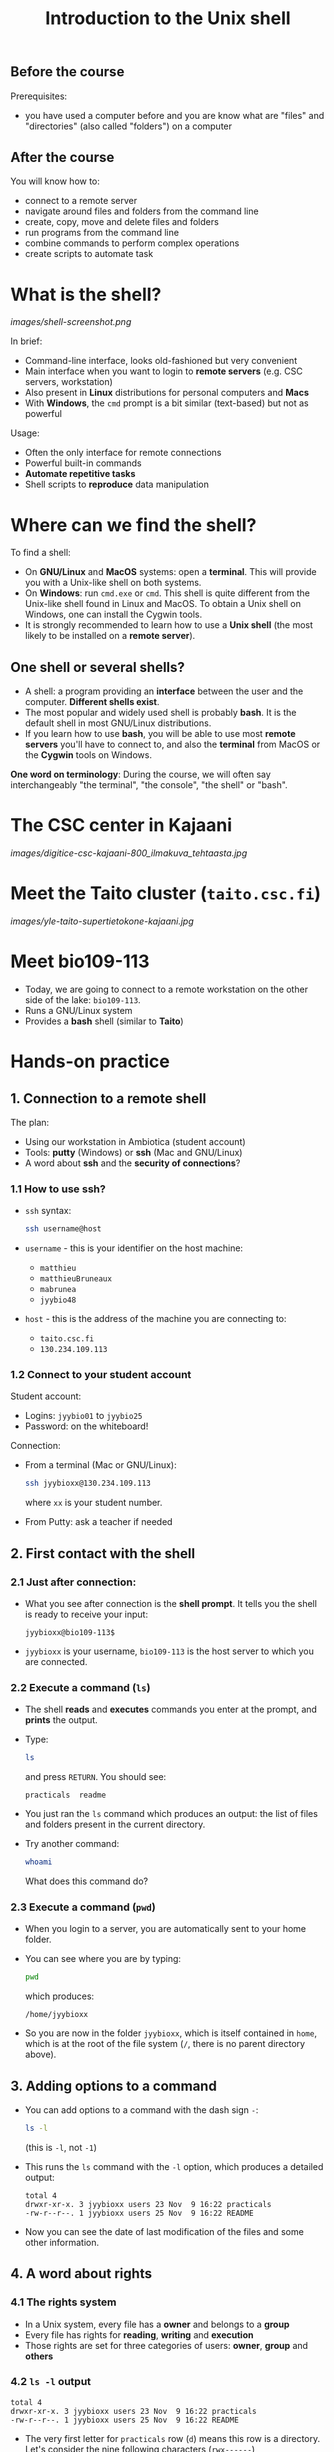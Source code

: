#+TITLE: Introduction to the Unix shell

** Before the course

Prerequisites:
- you have used a computer before and you are know what are "files" and
  "directories" (also called "folders") on a computer

** After the course

You will know how to:
- connect to a remote server
- navigate around files and folders from the command line
- create, copy, move and delete files and folders
- run programs from the command line
- combine commands to perform complex operations
- create scripts to automate task

* What is the shell?

[[images/shell-screenshot.png]]

In brief:
- Command-line interface, looks old-fashioned but very convenient
- Main interface when you want to login to *remote servers* (e.g. CSC servers,
  workstation)
- Also present in *Linux* distributions for personal computers and *Macs*
- With *Windows*, the =cmd= prompt is a bit similar (text-based) but not as
  powerful

Usage:
- Often the only interface for remote connections
- Powerful built-in commands
- *Automate repetitive tasks*
- Shell scripts to *reproduce* data manipulation

* Where can we find the shell?

To find a shell:
- On *GNU/Linux* and *MacOS* systems: open a *terminal*. This will provide you
  with a Unix-like shell on both systems.
- On *Windows*: run =cmd.exe= or =cmd=. This shell is quite different from the
  Unix-like shell found in Linux and MacOS. To obtain a Unix shell on Windows,
  one can install the Cygwin tools.
- It is strongly recommended to learn how to use a *Unix shell* (the most
  likely to be installed on a *remote server*).

** One shell or several shells?

- A shell: a program providing an *interface* between the user and the
  computer. *Different shells exist*.
- The most popular and widely used shell is probably *bash*. It is the default
  shell in most GNU/Linux distributions.
- If you learn how to use *bash*, you will be able to use most *remote servers*
  you'll have to connect to, and also the *terminal* from MacOS or the *Cygwin*
  tools on Windows.

*One word on terminology*: During the course, we will often say interchangeably
 "the terminal", "the console", "the shell" or "bash".

* The CSC center in Kajaani

[[images/digitice-csc-kajaani-800_ilmakuva_tehtaasta.jpg]]

* Meet the Taito cluster (=taito.csc.fi=)

[[images/yle-taito-supertietokone-kajaani.jpg]]

* Meet bio109-113

- Today, we are going to connect to a remote workstation on the other side of
  the lake: =bio109-113=.
- Runs a GNU/Linux system
- Provides a *bash* shell (similar to *Taito*)

* Hands-on practice

** 1. Connection to a remote shell

The plan:
- Using our workstation in Ambiotica (student account)
- Tools: *putty* (Windows) or *ssh* (Mac and GNU/Linux)
- A word about *ssh* and the *security of connections*?

*** 1.1 How to use ssh?

- =ssh= syntax:
  #+BEGIN_SRC sh
  ssh username@host
  #+END_SRC
- =username= - this is your identifier on the host machine:
  + =matthieu=
  + =matthieuBruneaux= 
  + =mabrunea=
  + =jyybio48=
- =host= - this is the address of the machine you are connecting to:
  + =taito.csc.fi=
  + =130.234.109.113=

*** 1.2 Connect to your student account

Student account:
- Logins: =jyybio01= to =jyybio25=
- Password: on the whiteboard!

Connection:
- From a terminal (Mac or GNU/Linux):
  #+BEGIN_SRC sh
  ssh jyybioxx@130.234.109.113
  #+END_SRC
  where =xx= is your student number.
- From Putty: ask a teacher if needed

** 2. First contact with the shell

*** 2.1 Just after connection:

- What you see after connection is the *shell prompt*. It tells you the shell
  is ready to receive your input:
  #+BEGIN_EXAMPLE
  jyybioxx@bio109-113$
  #+END_EXAMPLE
- =jyybioxx= is your username, =bio109-113= is the host server to which you
  are connected.

*** 2.2 Execute a command (=ls=)

- The shell *reads* and *executes* commands you enter at the prompt, and
  *prints* the output.
- Type:
  #+BEGIN_SRC sh
  ls
  #+END_SRC
  and press =RETURN=. You should see:
  #+BEGIN_EXAMPLE
  practicals  readme
  #+END_EXAMPLE
- You just ran the =ls= command which produces an output: the list of files and
  folders present in the current directory.
- Try another command:
  #+BEGIN_SRC sh
  whoami
  #+END_SRC
  What does this command do?

*** 2.3 Execute a command (=pwd=)

- When you login to a server, you are automatically sent to your home
  folder.
- You can see where you are by typing:
  #+BEGIN_SRC sh
  pwd
  #+END_SRC
  which produces:
  #+BEGIN_EXAMPLE
  /home/jyybioxx
  #+END_EXAMPLE
- So you are now in the folder =jyybioxx=, which is itself contained in =home=,
  which is at the root of the file system
  (=/=, there is no parent directory above).

** 3. Adding options to a command

- You can add options to a command with the dash sign =-=:
  #+BEGIN_SRC sh
  ls -l
  #+END_SRC
  (this is =-l=, not =-1=)
- This runs the =ls= command with the =-l= option, which produces a detailed
  output:
  #+BEGIN_EXAMPLE
  total 4
  drwxr-xr-x. 3 jyybioxx users 23 Nov  9 16:22 practicals
  -rw-r--r--. 1 jyybioxx users 25 Nov  9 16:22 README
  #+END_EXAMPLE
- Now you can see the date of last modification of the files and some other
  information.

** 4. A word about rights

*** 4.1 The rights system

- In a Unix system, every file has a *owner* and belongs to a *group*
- Every file has rights for *reading*, *writing* and *execution*
- Those rights are set for three categories of users: *owner*, *group* and
  *others*

*** 4.2 =ls -l= output

 #+BEGIN_EXAMPLE
 total 4
 drwxr-xr-x. 3 jyybioxx users 23 Nov  9 16:22 practicals
 -rw-r--r--. 1 jyybioxx users 25 Nov  9 16:22 README
 #+END_EXAMPLE

- The very first letter for =practicals= row (=d=) means this row is a
  directory. Let's consider the nine following characters (=rwx------=)
- The three first letters are rights for the owner, the next three rights for
  the group, and the last three rights for others.
- If a letter is replaced by a dash, the right is not granted.
- What do those mean?
  #+BEGIN_EXAMPLE
  -rwx------
  -r--r--r--
  -rwxr--r--
  drwxr-xr-x
  #+END_EXAMPLE

** 5. Basic folder navigation

*** 5.1 =cd= command

- We can navigate from folder to folder using the =cd= command:
  #+BEGIN_SRC sh
  ls
  cd practicals
  ls
  cd ecoli-data
  ls
  #+END_SRC

- You can see there are already some files in this folder. Let’s ask for
  more details with =ls -l=

- How many files are there? How large are they?

*** 5.2 Combining options for =ls=

- We can ask for more human-readable sizes with:
  #+BEGIN_SRC sh
  ls -l -h
  #+END_SRC

- Can you see the difference with =ls -l=? What does =ls -h= do?

- We could also combine both options: =ls -lh= . Try it.

*** 5.3 Moving to the parent directory

- We can go back through the parent folders using =cd ..=
  #+BEGIN_SRC sh
  pwd      # Where are you at this point?
  cd ..
  pwd      # And now?
  ls
  cd ..
  pwd      # And here?
  ls
  cd .. 
  pwd      # And here?
  ls
  #+END_SRC

*** 5.4 Going back to the home directory

- A faster way to go back to your home directory, from any starting directory,
  is just to type =cd= without any argument:
  #+BEGIN_SRC sh
  pwd
  cd
  pwd
  #+END_SRC

- Go back to the =ecoli-data= subfolder and back again to your home
  directory using =cd=

- From your home folder, instead of typing =cd practicals= and then =cd
  ecoli-data= to go through folder one at a time, we can go directly to the
  subfolder by typing:
  #+BEGIN_SRC sh
  cd practicals/ecoli-data
  pwd
  ls
  #+END_SRC
  
**** Shortcut for the home folder

- Another way to go to the home folder is to use the =~= character: this is
  automatically replaced by the path to your home folder by =bash=.
  #+BEGIN_SRC sh
  cd              # Back to your home folder
  cd practicals
  cd ~            # Bash understands "~" as "/home/jyybioxx"
  cd ..
  pwd             # Where are you at this stage?
  cd ~/practicals # Where are you now?
  #+END_SRC

** 6. Creating folders

*** 6.1 The =mkdir= command

- Go to the =practicals= folder and create a new folder in it:
  #+BEGIN_SRC sh
  cd ~/practicals
  mkdir results
  cd results
  ls
  #+END_SRC

*** 6.2 Exercise

- Create the following directory structure:
  #+BEGIN_SRC sh
  ~/practicals/scripts/python/modules/seqAnalysis
  #+END_SRC

- Go back to your home folder.

** 7. Auto-completion

*** 7.1 The magic =TAB= key

- Let’s go into the =seqAnalysis= folder, but let’s be lazy:
  #+BEGIN_SRC sh
  cd         # Start from your home folder
  cd pr      # Press TAB at this point
  #+END_SRC

- What happened?

- Use this feature to go quickly to =seqAnalysis=. What is the minimum number
  of keystrokes you have to use to go there from your home folder?

*** 7.2 Remember!

- When you press =TAB=, the shell tries to complete what you just typed by
  itself. This *auto-completion* feature of the shell is very convenient and
  will save you a lot of typing!

*** 7.3 Test auto-completion

- Now create a folder:
  #+BEGIN_SRC sh
  ~/practicals/scripts/python/modifiedSources
  #+END_SRC

- Go back to your home folder, and go into =modifiedSources= using the =TAB=
  completion as much as you can. What do you notice?

*** 7.4 Double =TAB=

- Now create the folder:
  #+BEGIN_SRC sh
  ~/practicals/scripts/python/modularComponents
  #+END_SRC

- Type:
  #+BEGIN_SRC sh
  cd ~/practicals/scripts/python/mod   # Press TAB twice here
                                       # Type "ule" and press TAB again
  #+END_SRC

- Do you understand how =TAB= completion works? This also works for command
  names.

** 8. Copying, moving and removing files

*** 8.1 Creating an empty file

- Go the the =seqAnalysis= folder and type:
  #+BEGIN_SRC sh
  touch DNA-analysis.py
  ls
  #+END_SRC

- What happened?

- Find out the size of the new file.

*** 8.2 Moving a file

- Now type:
  #+BEGIN_SRC sh
  mv DNA-analysis.py ../modularComponents
  #+END_SRC

- What happened? Did you use the =TAB= key? (you should!)

- Explore the directory structure to find =DNA-analysis.py= again.

*** 8.3 Copying a file

- Go to the =modularComponents= subfolder and type:
  #+BEGIN_SRC sh
  cp DNA-analysis.py ../modules
  #+END_SRC

- What happened?

*** 8.4 Removing a file

- From =modularComponents= folder, type:
  #+BEGIN_SRC sh
  rm DNA-analysis.py
  #+END_SRC

- What happened?

** 9. Creating a directory hierarchy

*** 9.1 Moving a folder

- From the =scripts= folder, move modularComponents into modules:
  #+BEGIN_SRC sh
  mv modularComponents modules
  tree
  #+END_SRC

- What does =tree= do?

*** 9.2 Copying a folder

- Go to the =practicals= folder and make a copy of scripts:
  #+BEGIN_SRC sh
  cp -r scripts scripts-backup
  #+END_SRC

- Note the =-r= option used for recursive copy inside the directories.

*** 9.3 Removing a folder

- Remove the newly created folder with:
  #+BEGIN_SRC sh
  rm -r scripts-backup
  #+END_SRC

- Again, note the =-r= option to work on folders.

*** 9.4 Exercise

- Now that you have gained some experience, create the exact following
  directory structure (folders only shown here):
  #+BEGIN_SRC sh
  .
  ├── archives
  ├── practicals
  │   ├── ecoli-data
  │   │   └── ...
  │   └── results
  │       └── 2016-11-14
  ├── scripts
  │   ├── R
  │   └── python
  │       ├── popGenetics
  │       ├── proteinStructure
  │       └── seqAnalysis
  └── zipped.archives
  #+END_SRC

** 10. Viewing a file

*** 10.1 =cat= command

- Go to the =ecoli-data= folder and type:
  #+BEGIN_SRC sh
  cat README
  #+END_SRC

- Try also =cat= on one of the fasta files. What happened?

- By the way, do you know what is a fasta file?

*** 10.2 =head= and =tail= commands

- Type:
  #+BEGIN_SRC sh
  # Use TAB for auto-completion as much as you can!
  head Escherichia_coli_o5_k4_l_h4_str_atcc_23502.GCA_000333195.1.26.pep.all.fa
  tail Escherichia_coli_o5_k4_l_h4_str_atcc_23502.GCA_000333195.1.26.pep.all.fa
  # Try head and tail options
  head -n 30 Escherichia_coli_o5_k4_l_h4_str_atcc_23502.GCA_000333195.1.26.pep.all.fa
  tail -n 3 Escherichia_coli_o5_k4_l_h4_str_atcc_23502.GCA_000333195.1.26.pep.all.fa
  #+END_SRC

- What do those commands do? What does the =-n= option do?

*** 10.3 =less= command

- =less= is very useful to examine large files.
- You can navigate using the =UP= and =DOWN= arrows
- You can also use the =B= and =SPACE= keys to move faster
- You can exit with =Q=

#+BEGIN_SRC sh
less Escherichia_coli_o5_k4_l_h4_str_atcc_23502.GCA_000333195.1.26.pep.all.fa
#+END_SRC

** 11. A tour of some useful tools

Let's go through a quick tour of some of the most useful commands in the shell
toolbox!

*** 11.1 =wc= to count words

- Go to the =ecoli-data= folder and type:
  #+BEGIN_SRC sh
  wc Escherichia_coli_o55_h7_str_06_3555.GCA_000617385.1.26.pep.all.fa
  #+END_SRC
  which produces:
  #+BEGIN_SRC sh
    26318   51865 1824223 Escherichia_coli_o55_h7_str_06_3555.GCA_000617385.1.26.pep.all.fa
  #+END_SRC

- What does this output mean?

- We can have only the number of lines with =wc -l= (try it!)

- Which file in the =ecoli-data= folder has the most lines?

**** Wildcards

- Try:
  #+BEGIN_SRC sh
  wc -l *.fa
  #+END_SRC

- What happened?

- Which file in the =ecoli-data= folder has the most lines?

*** 11.2 Redirection

**** The =>= operator

- When a command produces some output, it can be redirected to a file instead
  of to the terminal:
  #+BEGIN_SRC sh
  wc -l *.fa > lineCounts
  cat lineCounts
  #+END_SRC

- =>= is a *redirection* operator, and automatically creates a new file or
  erases an existing file.

**** The =>>= operator

- To redirect output and append it to an existing file, we can use the =>>=
  operator.

- Compare =lineCounts.1= and =lineCounts.2= when you type:
  #+BEGIN_SRC sh
  # lineCounts.1
  wc -l *.fa > lineCounts.1
  wc -l README > lineCounts.1
  # lineCounts.2
  wc -l *.fa > lineCounts.2
  wc -l README >> lineCounts.2
  #+END_SRC

- What happened?

*** 11.3 =grep= to search for matches

- Run the following commands from the =ecoli-data= folder:
  #+BEGIN_SRC sh
  grep "flagellin" Escherichia_coli_o55_h7_str_06_3555.GCA_000617385.1.26.pep.all.fa
  grep --color=always "flagellin" Escherichia_coli_o55_h7_str_06_3555.GCA_000617385.1.26.pep.all.fa
  grep -n --color=always "flagellin" Escherichia_coli_o55_h7_str_06_3555.GCA_000617385.1.26.pep.all.fa
  grep -c --color=always "flagellin" Escherichia_coli_o55_h7_str_06_3555.GCA_000617385.1.26.pep.all.fa
  #+END_SRC

- What does each of the =grep= option do?

**** Exercise

- Use =grep= to extract all the sequence names from one of the fasta file and
  store them in a file called =proteinNames=.

**** =grep= is versatile

- Run the commands:
  #+BEGIN_SRC sh
  grep -c flagellin *.fa
  grep -c flagel *.fa
  #+END_SRC

- Can you explain what =grep= did?

**** Exercise

- How would you count the number of proteins in each fasta file?

*** 11.4 =cut= to get columns

- Run the commands:
  #+BEGIN_SRC sh
  grep -c flagel *.fa > flagelCounts
  cat flagelCounts
  cut -d "_" -f 1 flagelCounts
  cut -d "_" -f 3 flagelCounts
  cut -d "_" -f 3,5 flagelCounts
  cut -d ":" -f 2 flagelCounts
  #+END_SRC

- Do you understand what =cut= does and the roles of the =-d= and =-f= options?

*** 11.5 =sort= to sort things

- Use sort to sort the line counts from =lineCounts=:
  #+BEGIN_SRC sh
  sort lineCounts
  #+END_SRC

- Is everything correct? What if you try =sort -n lineCounts=? Can you see a
  difference?

- Try also =sort -r lineCounts=. What is the difference?

**** Exercise

- Using =grep= and =sort= and an intermediate file, sort the bacterial
  proteomes by decreasing number of proteins.

- Hint: =sort= supports two interesting options, =-t= to specify a field
  separator and =-k= to specify which field to use for sorting.

*** 11.6 Combining tools with pipes

**** Pipes can connect output and input streams

- When we did sort =lineCounts=, we used =sort= on the output of =wc=, but we
  used an intermediate file.
- The shell offers a powerful way to connect directly the output of a command
  to the input of another: the *pipe operator*.

  #+BEGIN_SRC sh
  wc -l *.fa | sort -n
  #+END_SRC

(to type a "|" on a Finnish keyboard, hold =AltGr= and press =<=)

**** Exercise

- The =w= command output the list of connected users on the server. Try it, and
  then try:
  #+BEGIN_SRC 
  w | head
  w | tail
  #+END_SRC

- Use a pipe to find all the users whose login contains "jyy".

- Extend the same pipe to count how many there are.
